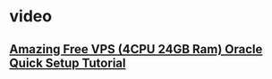 * video
** [[https://www.youtube.com/watch?v=g7sP33QtuxM][Amazing Free VPS (4CPU 24GB Ram) Oracle Quick Setup Tutorial]]

